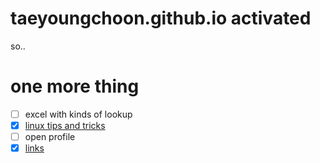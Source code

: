 * taeyoungchoon.github.io activated

so..

* one more thing

- [ ] excel with kinds of lookup
- [X] [[file:linux_tips_and_tricks.org][linux tips and tricks]]
- [ ] open profile
- [X] [[file:links.org][links]]
